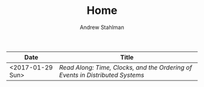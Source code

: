 #+TITLE: Home
#+AUTHOR: Andrew Stahlman

| Date             | Title                                                                       |
|------------------+-----------------------------------------------------------------------------|
| <2017-01-29 Sun> | [[posts/ReadAlong_TCOEDS.html][Read Along: Time, Clocks, and the Ordering of Events in Distributed Systems]] |

